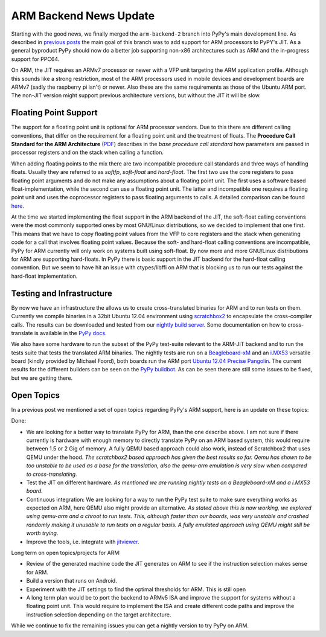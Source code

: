 ARM Backend News Update
=======================

Starting with the good news, we finally merged the ``arm-backend-2`` branch
into PyPy's main development line. As described in previous_ posts_ the main
goal of this branch was to add support for ARM processors to PyPY's JIT.  As a
general byproduct PyPy should now do a better job supporting non-x86
architectures such as ARM and the in-progress support for PPC64.

On ARM, the JIT requires an ARMv7 processor or newer with a VFP unit targeting
the ARM application profile. Although this sounds like a strong restriction,
most of the ARM processors used in mobile devices and development boards are
ARMv7 (sadly the raspberry pi isn't) or newer. Also these are the same
requirements as those of the Ubuntu ARM port. The non-JIT version might support
previous architecture versions, but without the JIT it will be slow.


Floating Point Support
----------------------

The support for a floating point unit is optional for ARM processor vendors.
Due to this there are different calling conventions, that differ on the
requirement for a floating point unit and the treatment of floats.
The **Procedure Call Standard for the ARM Architecture**
(`PDF`_) describes in the *base procedure call standard* how parameters are
passed in processor registers and on the stack when calling a function.

When adding floating points to the mix there are two incompatible procedure
call standards and three ways of handling floats. Usually they are referred to
as *softfp*, *soft-float* and *hard-float*. The first two use the core
registers to pass floating point arguments and do not make any assumptions
about a floating point unit. The first uses a software based
float-implementation, while the second can use a floating point unit. The
latter and incompatible one requires a floating point unit and uses the
coprocessor registers to pass floating arguments to calls. A detailed
comparison can be found `here`_.

At the time we started implementing the float support in the ARM backend of the
JIT, the soft-float calling conventions were the most commonly supported ones
by most GNU/Linux distributions, so we decided to implement that one first.
This means that we have to copy floating point values from the VFP to core
registers and the stack when generating code for a call that involves floating
point values. Because the soft- and hard-float calling conventions are
incompatible, PyPy for ARM currently will only work on systems built using
soft-float.  By now more and more GNU/Linux distributions for ARM are
supporting hard-floats.  In PyPy there is basic support in the JIT backend for
the hard-float calling convention. But we seem to have hit an issue with
ctypes/libffi on ARM that is blocking us to run our tests against the
hard-float implementation.


Testing and Infrastructure
--------------------------

By now we have an infrastructure the allows us to create cross-translated
binaries for ARM and to run tests on them. Currently we compile binaries in a
32bit Ubuntu 12.04 environment using scratchbox2_ to encapsulate the
cross-compiler calls. The results can be downloaded and tested from our
`nightly build server`_. Some documentation on how to cross-translate is
available in the `PyPy docs`_.

We also have some hardware to run the subset of the PyPy test-suite relevant to
the ARM-JIT backend and to run the tests suite that tests the translated ARM
binaries. The nightly tests are run on a Beagleboard-xM_ and an i.MX53_
versatile board (kindly provided by Michael Foord), both boards run the ARM port `Ubuntu
12.04 Precise Pangolin`_. The current results for the different builders can be
seen on the `PyPy buildbot`_. As can be seen there are still some issues to be
fixed, but we are getting there.


Open Topics
-----------
In a previous post we mentioned a set of open topics regarding PyPy's ARM
support, here is an update on these topics:

Done:

* We are looking for a better way to translate PyPy for ARM, than the one
  describe above. I am not sure if there currently is hardware with enough
  memory to directly translate PyPy on an ARM based system, this would require
  between 1.5 or 2 Gig of memory. A fully QEMU based approach could also work,
  instead of Scratchbox2 that uses QEMU under the hood.  *The scratchbox2 based
  approach has given the best results so far. Qemu has shown to be too unstable
  to be used as a base for the translation, also the qemu-arm emulation is very
  slow when compared to cross-translating.*
* Test the JIT on different hardware.
  *As mentioned we are running nightly tests on a Beagleboard-xM and a i.MX53 board.*
* Continuous integration: We are looking for a way to run the PyPy test suite
  to make sure everything works as expected on ARM, here QEMU also might
  provide an alternative.  
  *As stated above this is now working, we explored
  using qemu-arm and a chroot to run tests. This, although faster than
  our boards, was very unstable and crashed randomly making it unusable to run tests on
  a regular basis. A fully emulated approach using QEMU might still be worth trying.*
* Improve the tools, i.e. integrate with jitviewer_.

Long term on open topics/projects for ARM:

* Review of the generated machine code the JIT generates on ARM to see if the
  instruction selection makes sense for ARM.
* Build a version that runs on Android.
* Experiment with the JIT settings to find the optimal thresholds for ARM.
  This is still open
* A long term plan would be to port the backend to ARMv5 ISA and improve the
  support for systems without a floating point unit. This would require to
  implement the ISA and create different code paths and improve the instruction
  selection depending on the target architecture.

While we continue to fix the remaining issues you can get a nightly version to
try PyPy on ARM.


.. _Beagleboard-xM: http://beagleboard.org/hardware-xm
.. _`PDF`: http://infocenter.arm.com/help/topic/com.arm.doc.ihi0042d/IHI0042D_aapcs.pdf
.. _`PyPy buildbot`: http://buildbot.pypy.org/summary?branch=%3Ctrunk%3E&category=linux-armel
.. _`PyPy docs`: https://bitbucket.org/pypy/pypy/src/default/pypy/doc/arm.rst
.. _`Ubuntu 12.04 Precise Pangolin`: https://wiki.ubuntu.com/ARM 
.. _`here`: http://wiki.debian.org/ArmHardFloatPort/VfpComparison
.. _`nightly build server`: http://buildbot.pypy.org/nightly/trunk/
.. _`scratchbox2`: http://maemo.gitorious.org/scratchbox2
.. _i.MX53: http://www.freescale.com/webapp/sps/site/prod_summary.jsp?code=IMX53QSB
.. _jitviewer: https://bitbucket.org/pypy/jitviewer
.. _posts: http://morepypy.blogspot.de/2012/02/almost-there-pypys-arm-backend_01.html
.. _previous: http://morepypy.blogspot.de/2011/01/jit-backend-for-arm-processors.html
